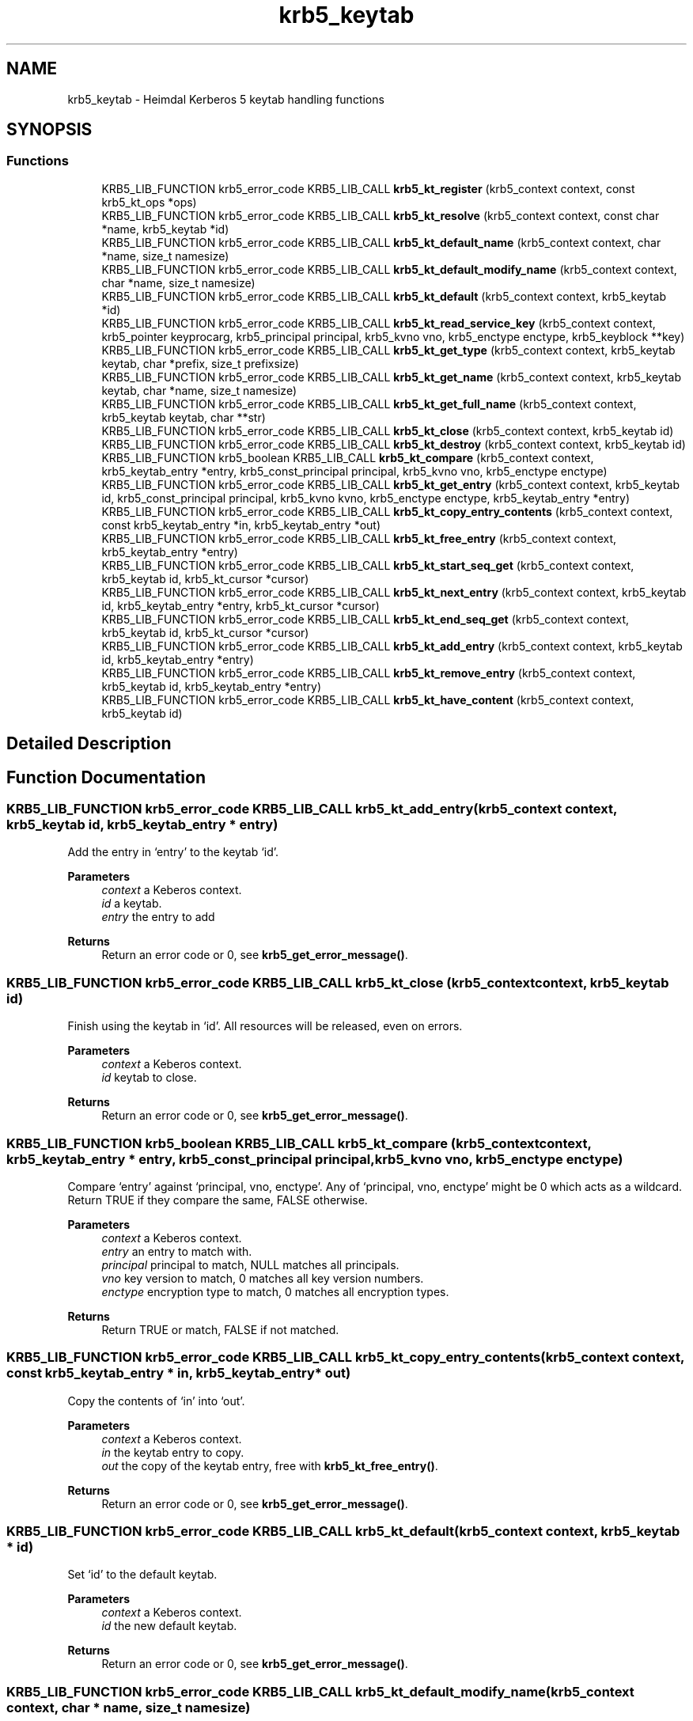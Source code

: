 .TH "krb5_keytab" 3 "Tue Nov 15 2022" "Version 7.8.0" "Heimdal Kerberos 5 library" \" -*- nroff -*-
.ad l
.nh
.SH NAME
krb5_keytab \- Heimdal Kerberos 5 keytab handling functions
.SH SYNOPSIS
.br
.PP
.SS "Functions"

.in +1c
.ti -1c
.RI "KRB5_LIB_FUNCTION krb5_error_code KRB5_LIB_CALL \fBkrb5_kt_register\fP (krb5_context context, const krb5_kt_ops *ops)"
.br
.ti -1c
.RI "KRB5_LIB_FUNCTION krb5_error_code KRB5_LIB_CALL \fBkrb5_kt_resolve\fP (krb5_context context, const char *name, krb5_keytab *id)"
.br
.ti -1c
.RI "KRB5_LIB_FUNCTION krb5_error_code KRB5_LIB_CALL \fBkrb5_kt_default_name\fP (krb5_context context, char *name, size_t namesize)"
.br
.ti -1c
.RI "KRB5_LIB_FUNCTION krb5_error_code KRB5_LIB_CALL \fBkrb5_kt_default_modify_name\fP (krb5_context context, char *name, size_t namesize)"
.br
.ti -1c
.RI "KRB5_LIB_FUNCTION krb5_error_code KRB5_LIB_CALL \fBkrb5_kt_default\fP (krb5_context context, krb5_keytab *id)"
.br
.ti -1c
.RI "KRB5_LIB_FUNCTION krb5_error_code KRB5_LIB_CALL \fBkrb5_kt_read_service_key\fP (krb5_context context, krb5_pointer keyprocarg, krb5_principal principal, krb5_kvno vno, krb5_enctype enctype, krb5_keyblock **key)"
.br
.ti -1c
.RI "KRB5_LIB_FUNCTION krb5_error_code KRB5_LIB_CALL \fBkrb5_kt_get_type\fP (krb5_context context, krb5_keytab keytab, char *prefix, size_t prefixsize)"
.br
.ti -1c
.RI "KRB5_LIB_FUNCTION krb5_error_code KRB5_LIB_CALL \fBkrb5_kt_get_name\fP (krb5_context context, krb5_keytab keytab, char *name, size_t namesize)"
.br
.ti -1c
.RI "KRB5_LIB_FUNCTION krb5_error_code KRB5_LIB_CALL \fBkrb5_kt_get_full_name\fP (krb5_context context, krb5_keytab keytab, char **str)"
.br
.ti -1c
.RI "KRB5_LIB_FUNCTION krb5_error_code KRB5_LIB_CALL \fBkrb5_kt_close\fP (krb5_context context, krb5_keytab id)"
.br
.ti -1c
.RI "KRB5_LIB_FUNCTION krb5_error_code KRB5_LIB_CALL \fBkrb5_kt_destroy\fP (krb5_context context, krb5_keytab id)"
.br
.ti -1c
.RI "KRB5_LIB_FUNCTION krb5_boolean KRB5_LIB_CALL \fBkrb5_kt_compare\fP (krb5_context context, krb5_keytab_entry *entry, krb5_const_principal principal, krb5_kvno vno, krb5_enctype enctype)"
.br
.ti -1c
.RI "KRB5_LIB_FUNCTION krb5_error_code KRB5_LIB_CALL \fBkrb5_kt_get_entry\fP (krb5_context context, krb5_keytab id, krb5_const_principal principal, krb5_kvno kvno, krb5_enctype enctype, krb5_keytab_entry *entry)"
.br
.ti -1c
.RI "KRB5_LIB_FUNCTION krb5_error_code KRB5_LIB_CALL \fBkrb5_kt_copy_entry_contents\fP (krb5_context context, const krb5_keytab_entry *in, krb5_keytab_entry *out)"
.br
.ti -1c
.RI "KRB5_LIB_FUNCTION krb5_error_code KRB5_LIB_CALL \fBkrb5_kt_free_entry\fP (krb5_context context, krb5_keytab_entry *entry)"
.br
.ti -1c
.RI "KRB5_LIB_FUNCTION krb5_error_code KRB5_LIB_CALL \fBkrb5_kt_start_seq_get\fP (krb5_context context, krb5_keytab id, krb5_kt_cursor *cursor)"
.br
.ti -1c
.RI "KRB5_LIB_FUNCTION krb5_error_code KRB5_LIB_CALL \fBkrb5_kt_next_entry\fP (krb5_context context, krb5_keytab id, krb5_keytab_entry *entry, krb5_kt_cursor *cursor)"
.br
.ti -1c
.RI "KRB5_LIB_FUNCTION krb5_error_code KRB5_LIB_CALL \fBkrb5_kt_end_seq_get\fP (krb5_context context, krb5_keytab id, krb5_kt_cursor *cursor)"
.br
.ti -1c
.RI "KRB5_LIB_FUNCTION krb5_error_code KRB5_LIB_CALL \fBkrb5_kt_add_entry\fP (krb5_context context, krb5_keytab id, krb5_keytab_entry *entry)"
.br
.ti -1c
.RI "KRB5_LIB_FUNCTION krb5_error_code KRB5_LIB_CALL \fBkrb5_kt_remove_entry\fP (krb5_context context, krb5_keytab id, krb5_keytab_entry *entry)"
.br
.ti -1c
.RI "KRB5_LIB_FUNCTION krb5_error_code KRB5_LIB_CALL \fBkrb5_kt_have_content\fP (krb5_context context, krb5_keytab id)"
.br
.in -1c
.SH "Detailed Description"
.PP 

.SH "Function Documentation"
.PP 
.SS "KRB5_LIB_FUNCTION krb5_error_code KRB5_LIB_CALL krb5_kt_add_entry (krb5_context context, krb5_keytab id, krb5_keytab_entry * entry)"
Add the entry in `entry' to the keytab `id'\&.
.PP
\fBParameters\fP
.RS 4
\fIcontext\fP a Keberos context\&. 
.br
\fIid\fP a keytab\&. 
.br
\fIentry\fP the entry to add
.RE
.PP
\fBReturns\fP
.RS 4
Return an error code or 0, see \fBkrb5_get_error_message()\fP\&. 
.RE
.PP

.SS "KRB5_LIB_FUNCTION krb5_error_code KRB5_LIB_CALL krb5_kt_close (krb5_context context, krb5_keytab id)"
Finish using the keytab in `id'\&. All resources will be released, even on errors\&.
.PP
\fBParameters\fP
.RS 4
\fIcontext\fP a Keberos context\&. 
.br
\fIid\fP keytab to close\&.
.RE
.PP
\fBReturns\fP
.RS 4
Return an error code or 0, see \fBkrb5_get_error_message()\fP\&. 
.RE
.PP

.SS "KRB5_LIB_FUNCTION krb5_boolean KRB5_LIB_CALL krb5_kt_compare (krb5_context context, krb5_keytab_entry * entry, krb5_const_principal principal, krb5_kvno vno, krb5_enctype enctype)"
Compare `entry' against `principal, vno, enctype'\&. Any of `principal, vno, enctype' might be 0 which acts as a wildcard\&. Return TRUE if they compare the same, FALSE otherwise\&.
.PP
\fBParameters\fP
.RS 4
\fIcontext\fP a Keberos context\&. 
.br
\fIentry\fP an entry to match with\&. 
.br
\fIprincipal\fP principal to match, NULL matches all principals\&. 
.br
\fIvno\fP key version to match, 0 matches all key version numbers\&. 
.br
\fIenctype\fP encryption type to match, 0 matches all encryption types\&.
.RE
.PP
\fBReturns\fP
.RS 4
Return TRUE or match, FALSE if not matched\&. 
.RE
.PP

.SS "KRB5_LIB_FUNCTION krb5_error_code KRB5_LIB_CALL krb5_kt_copy_entry_contents (krb5_context context, const krb5_keytab_entry * in, krb5_keytab_entry * out)"
Copy the contents of `in' into `out'\&.
.PP
\fBParameters\fP
.RS 4
\fIcontext\fP a Keberos context\&. 
.br
\fIin\fP the keytab entry to copy\&. 
.br
\fIout\fP the copy of the keytab entry, free with \fBkrb5_kt_free_entry()\fP\&.
.RE
.PP
\fBReturns\fP
.RS 4
Return an error code or 0, see \fBkrb5_get_error_message()\fP\&. 
.RE
.PP

.SS "KRB5_LIB_FUNCTION krb5_error_code KRB5_LIB_CALL krb5_kt_default (krb5_context context, krb5_keytab * id)"
Set `id' to the default keytab\&.
.PP
\fBParameters\fP
.RS 4
\fIcontext\fP a Keberos context\&. 
.br
\fIid\fP the new default keytab\&.
.RE
.PP
\fBReturns\fP
.RS 4
Return an error code or 0, see \fBkrb5_get_error_message()\fP\&. 
.RE
.PP

.SS "KRB5_LIB_FUNCTION krb5_error_code KRB5_LIB_CALL krb5_kt_default_modify_name (krb5_context context, char * name, size_t namesize)"
Copy the name of the default modify keytab into `name'\&.
.PP
\fBParameters\fP
.RS 4
\fIcontext\fP a Keberos context\&. 
.br
\fIname\fP buffer where the name will be written 
.br
\fInamesize\fP length of name
.RE
.PP
\fBReturns\fP
.RS 4
Return an error code or 0, see \fBkrb5_get_error_message()\fP\&. 
.RE
.PP

.SS "KRB5_LIB_FUNCTION krb5_error_code KRB5_LIB_CALL krb5_kt_default_name (krb5_context context, char * name, size_t namesize)"
copy the name of the default keytab into `name'\&.
.PP
\fBParameters\fP
.RS 4
\fIcontext\fP a Keberos context\&. 
.br
\fIname\fP buffer where the name will be written 
.br
\fInamesize\fP length of name
.RE
.PP
\fBReturns\fP
.RS 4
Return an error code or 0, see \fBkrb5_get_error_message()\fP\&. 
.RE
.PP

.SS "KRB5_LIB_FUNCTION krb5_error_code KRB5_LIB_CALL krb5_kt_destroy (krb5_context context, krb5_keytab id)"
Destroy (remove) the keytab in `id'\&. All resources will be released, even on errors, does the equvalment of \fBkrb5_kt_close()\fP on the resources\&.
.PP
\fBParameters\fP
.RS 4
\fIcontext\fP a Keberos context\&. 
.br
\fIid\fP keytab to destroy\&.
.RE
.PP
\fBReturns\fP
.RS 4
Return an error code or 0, see \fBkrb5_get_error_message()\fP\&. 
.RE
.PP

.SS "KRB5_LIB_FUNCTION krb5_error_code KRB5_LIB_CALL krb5_kt_end_seq_get (krb5_context context, krb5_keytab id, krb5_kt_cursor * cursor)"
Release all resources associated with `cursor'\&.
.PP
\fBParameters\fP
.RS 4
\fIcontext\fP a Keberos context\&. 
.br
\fIid\fP a keytab\&. 
.br
\fIcursor\fP the cursor to free\&.
.RE
.PP
\fBReturns\fP
.RS 4
Return an error code or 0, see \fBkrb5_get_error_message()\fP\&. 
.RE
.PP

.SS "KRB5_LIB_FUNCTION krb5_error_code KRB5_LIB_CALL krb5_kt_free_entry (krb5_context context, krb5_keytab_entry * entry)"
Free the contents of `entry'\&.
.PP
\fBParameters\fP
.RS 4
\fIcontext\fP a Keberos context\&. 
.br
\fIentry\fP the entry to free
.RE
.PP
\fBReturns\fP
.RS 4
Return an error code or 0, see \fBkrb5_get_error_message()\fP\&. 
.RE
.PP

.SS "KRB5_LIB_FUNCTION krb5_error_code KRB5_LIB_CALL krb5_kt_get_entry (krb5_context context, krb5_keytab id, krb5_const_principal principal, krb5_kvno kvno, krb5_enctype enctype, krb5_keytab_entry * entry)"
Retrieve the keytab entry for `principal, kvno, enctype' into `entry' from the keytab `id'\&. Matching is done like \fBkrb5_kt_compare()\fP\&.
.PP
\fBParameters\fP
.RS 4
\fIcontext\fP a Keberos context\&. 
.br
\fIid\fP a keytab\&. 
.br
\fIprincipal\fP principal to match, NULL matches all principals\&. 
.br
\fIkvno\fP key version to match, 0 matches all key version numbers\&. 
.br
\fIenctype\fP encryption type to match, 0 matches all encryption types\&. 
.br
\fIentry\fP the returned entry, free with \fBkrb5_kt_free_entry()\fP\&.
.RE
.PP
\fBReturns\fP
.RS 4
Return an error code or 0, see \fBkrb5_get_error_message()\fP\&. 
.RE
.PP

.SS "KRB5_LIB_FUNCTION krb5_error_code KRB5_LIB_CALL krb5_kt_get_full_name (krb5_context context, krb5_keytab keytab, char ** str)"
Retrieve the full name of the keytab `keytab' and store the name in `str'\&.
.PP
\fBParameters\fP
.RS 4
\fIcontext\fP a Keberos context\&. 
.br
\fIkeytab\fP keytab to get name for\&. 
.br
\fIstr\fP the name of the keytab name, usee krb5_xfree() to free the string\&. On error, *str is set to NULL\&.
.RE
.PP
\fBReturns\fP
.RS 4
Return an error code or 0, see \fBkrb5_get_error_message()\fP\&. 
.RE
.PP

.SS "KRB5_LIB_FUNCTION krb5_error_code KRB5_LIB_CALL krb5_kt_get_name (krb5_context context, krb5_keytab keytab, char * name, size_t namesize)"
Retrieve the name of the keytab `keytab' into `name', `namesize'
.PP
\fBParameters\fP
.RS 4
\fIcontext\fP a Keberos context\&. 
.br
\fIkeytab\fP the keytab to get the name for\&. 
.br
\fIname\fP name buffer\&. 
.br
\fInamesize\fP size of name buffer\&.
.RE
.PP
\fBReturns\fP
.RS 4
Return an error code or 0, see \fBkrb5_get_error_message()\fP\&. 
.RE
.PP

.SS "KRB5_LIB_FUNCTION krb5_error_code KRB5_LIB_CALL krb5_kt_get_type (krb5_context context, krb5_keytab keytab, char * prefix, size_t prefixsize)"
Return the type of the `keytab' in the string \fCprefix of length \fPprefixsize'\&.
.PP
\fBParameters\fP
.RS 4
\fIcontext\fP a Keberos context\&. 
.br
\fIkeytab\fP the keytab to get the prefix for 
.br
\fIprefix\fP prefix buffer 
.br
\fIprefixsize\fP length of prefix buffer
.RE
.PP
\fBReturns\fP
.RS 4
Return an error code or 0, see \fBkrb5_get_error_message()\fP\&. 
.RE
.PP

.SS "KRB5_LIB_FUNCTION krb5_error_code KRB5_LIB_CALL krb5_kt_have_content (krb5_context context, krb5_keytab id)"
Return true if the keytab exists and have entries
.PP
\fBParameters\fP
.RS 4
\fIcontext\fP a Keberos context\&. 
.br
\fIid\fP a keytab\&.
.RE
.PP
\fBReturns\fP
.RS 4
Return an error code or 0, see \fBkrb5_get_error_message()\fP\&. 
.RE
.PP

.SS "KRB5_LIB_FUNCTION krb5_error_code KRB5_LIB_CALL krb5_kt_next_entry (krb5_context context, krb5_keytab id, krb5_keytab_entry * entry, krb5_kt_cursor * cursor)"
Get the next entry from keytab, advance the cursor\&. On last entry the function will return KRB5_KT_END\&.
.PP
\fBParameters\fP
.RS 4
\fIcontext\fP a Keberos context\&. 
.br
\fIid\fP a keytab\&. 
.br
\fIentry\fP the returned entry, free with \fBkrb5_kt_free_entry()\fP\&. 
.br
\fIcursor\fP the cursor of the iteration\&.
.RE
.PP
\fBReturns\fP
.RS 4
Return an error code or 0, see \fBkrb5_get_error_message()\fP\&. 
.RE
.PP

.SS "KRB5_LIB_FUNCTION krb5_error_code KRB5_LIB_CALL krb5_kt_read_service_key (krb5_context context, krb5_pointer keyprocarg, krb5_principal principal, krb5_kvno vno, krb5_enctype enctype, krb5_keyblock ** key)"
Read the key identified by `(principal, vno, enctype)' from the keytab in `keyprocarg' (the default if == NULL) into `*key'\&.
.PP
\fBParameters\fP
.RS 4
\fIcontext\fP a Keberos context\&. 
.br
\fIkeyprocarg\fP 
.br
\fIprincipal\fP 
.br
\fIvno\fP 
.br
\fIenctype\fP 
.br
\fIkey\fP 
.RE
.PP
\fBReturns\fP
.RS 4
Return an error code or 0, see \fBkrb5_get_error_message()\fP\&. 
.RE
.PP

.SS "KRB5_LIB_FUNCTION krb5_error_code KRB5_LIB_CALL krb5_kt_register (krb5_context context, const krb5_kt_ops * ops)"
Register a new keytab backend\&.
.PP
\fBParameters\fP
.RS 4
\fIcontext\fP a Keberos context\&. 
.br
\fIops\fP a backend to register\&.
.RE
.PP
\fBReturns\fP
.RS 4
Return an error code or 0, see \fBkrb5_get_error_message()\fP\&. 
.RE
.PP

.SS "KRB5_LIB_FUNCTION krb5_error_code KRB5_LIB_CALL krb5_kt_remove_entry (krb5_context context, krb5_keytab id, krb5_keytab_entry * entry)"
Remove an entry from the keytab, matching is done using \fBkrb5_kt_compare()\fP\&.
.PP
\fBParameters\fP
.RS 4
\fIcontext\fP a Keberos context\&. 
.br
\fIid\fP a keytab\&. 
.br
\fIentry\fP the entry to remove
.RE
.PP
\fBReturns\fP
.RS 4
Return an error code or 0, see \fBkrb5_get_error_message()\fP\&. 
.RE
.PP

.SS "KRB5_LIB_FUNCTION krb5_error_code KRB5_LIB_CALL krb5_kt_resolve (krb5_context context, const char * name, krb5_keytab * id)"
Resolve the keytab name (of the form `type:residual') in `name' into a keytab in `id'\&.
.PP
\fBParameters\fP
.RS 4
\fIcontext\fP a Keberos context\&. 
.br
\fIname\fP name to resolve 
.br
\fIid\fP resulting keytab, free with \fBkrb5_kt_close()\fP\&.
.RE
.PP
\fBReturns\fP
.RS 4
Return an error code or 0, see \fBkrb5_get_error_message()\fP\&. 
.RE
.PP

.SS "KRB5_LIB_FUNCTION krb5_error_code KRB5_LIB_CALL krb5_kt_start_seq_get (krb5_context context, krb5_keytab id, krb5_kt_cursor * cursor)"
Set `cursor' to point at the beginning of `id'\&.
.PP
\fBParameters\fP
.RS 4
\fIcontext\fP a Keberos context\&. 
.br
\fIid\fP a keytab\&. 
.br
\fIcursor\fP a newly allocated cursor, free with \fBkrb5_kt_end_seq_get()\fP\&.
.RE
.PP
\fBReturns\fP
.RS 4
Return an error code or 0, see \fBkrb5_get_error_message()\fP\&. 
.RE
.PP

.SH "Author"
.PP 
Generated automatically by Doxygen for Heimdal Kerberos 5 library from the source code\&.
